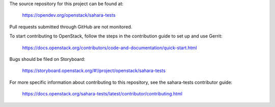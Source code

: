 The source repository for this project can be found at:

   https://opendev.org/openstack/sahara-tests

Pull requests submitted through GitHub are not monitored.

To start contributing to OpenStack, follow the steps in the contribution guide
to set up and use Gerrit:

   https://docs.openstack.org/contributors/code-and-documentation/quick-start.html

Bugs should be filed on Storyboard:

   https://storyboard.openstack.org/#!/project/openstack/sahara-tests

For more specific information about contributing to this repository, see the
sahara-tests contributor guide:

   https://docs.openstack.org/sahara-tests/latest/contributor/contributing.html
